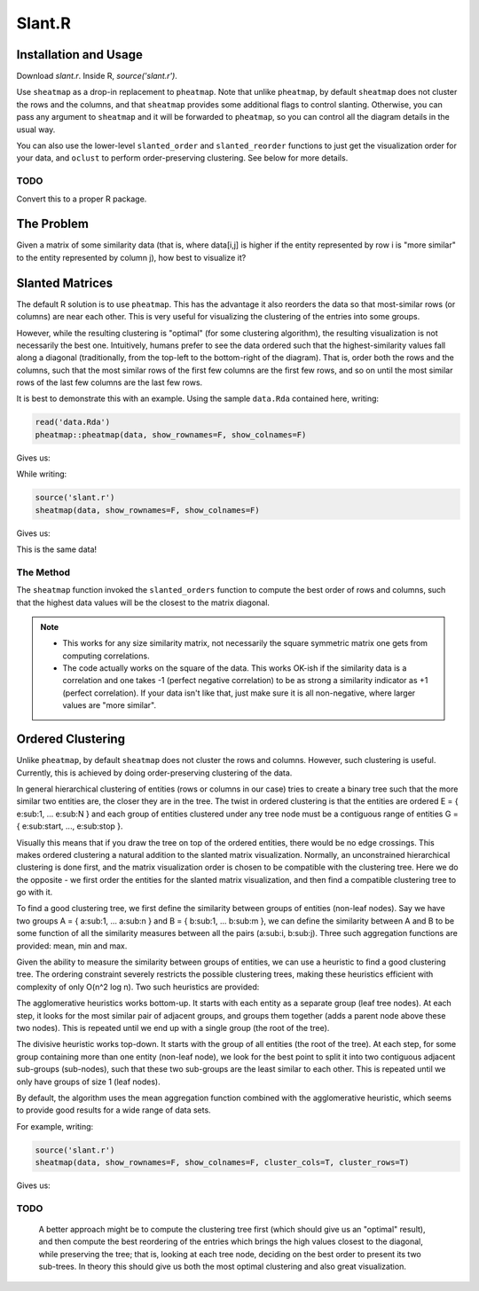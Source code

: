 Slant.R
=======

Installation and Usage
----------------------

Download `slant.r`. Inside R, `source('slant.r')`.

Use ``sheatmap`` as a drop-in replacement to ``pheatmap``. Note that unlike ``pheatmap``, by default
``sheatmap`` does not cluster the rows and the columns, and that ``sheatmap`` provides some
additional flags to control slanting. Otherwise, you can pass any argument to ``sheatmap`` and it
will be forwarded to ``pheatmap``, so you can control all the diagram details in the usual way.

You can also use the lower-level ``slanted_order`` and ``slanted_reorder`` functions to just get the
visualization order for your data, and ``oclust`` to perform order-preserving clustering. See below
for more details.

TODO
....

Convert this to a proper R package.

The Problem
-----------

Given a matrix of some similarity data (that is, where data[i,j] is higher if the entity represented
by row i is "more similar" to the entity represented by column j), how best to visualize it?

Slanted Matrices
----------------

The default R solution is to use ``pheatmap``. This has the advantage it also reorders the data so
that most-similar rows (or columns) are near each other. This is very useful for visualizing the
clustering of the entries into some groups.

However, while the resulting clustering is "optimal" (for some clustering algorithm), the resulting
visualization is not necessarily the best one. Intuitively, humans prefer to see the data ordered
such that the highest-similarity values fall along a diagonal (traditionally, from the top-left to
the bottom-right of the diagram). That is, order both the rows and the columns, such that the most
similar rows of the first few columns are the first few rows, and so on until the most similar rows
of the last few columns are the last few rows.

It is best to demonstrate this with an example. Using the sample ``data.Rda`` contained here,
writing:

.. code:: r

    read('data.Rda')
    pheatmap::pheatmap(data, show_rownames=F, show_colnames=F)

Gives us:

.. image:: clustered_pheatmap.png

While writing:

.. code:: r

    source('slant.r')
    sheatmap(data, show_rownames=F, show_colnames=F)

Gives us:

.. image:: unclustered_sheatmap.png

This is the same data!

The Method
..........

The ``sheatmap`` function invoked the ``slanted_orders`` function to compute the best
order of rows and columns, such that the highest data values will be the closest to
the matrix diagonal.

.. note::

    * This works for any size similarity matrix, not necessarily the square symmetric matrix one
      gets from computing correlations.

    * The code actually works on the square of the data. This works OK-ish if the similarity data
      is a correlation and one takes -1 (perfect negative correlation) to be as strong a similarity
      indicator as +1 (perfect correlation). If your data isn't like that, just make sure it is all
      non-negative, where larger values are "more similar".

Ordered Clustering
------------------

Unlike ``pheatmap``, by default ``sheatmap`` does not cluster the rows and columns. However, such
clustering is useful. Currently, this is achieved by doing order-preserving clustering of the data.

In general hierarchical clustering of entities (rows or columns in our case) tries to create a
binary tree such that the more similar two entities are, the closer they are in the tree. The twist
in ordered clustering is that the entities are ordered E = { e\ :sub:\ 1, ... e\ :sub:\ N } and each
group of entities clustered under any tree node must be a contiguous range of entities G = { e\
:sub:\ start, ..., e\ :sub:\ stop }.

Visually this means that if you draw the tree on top of the ordered entities, there would be no edge
crossings. This makes ordered clustering a natural addition to the slanted matrix visualization.
Normally, an unconstrained hierarchical clustering is done first, and the matrix visualization order
is chosen to be compatible with the clustering tree. Here we do the opposite - we first order the
entities for the slanted matrix visualization, and then find a compatible clustering tree to go with
it.

To find a good clustering tree, we first define the similarity between groups of entities (non-leaf
nodes). Say we have two groups A = { a\ :sub:\ 1, ... a\ :sub:\ n } and B = { b\ :sub:\ 1, ... b\
:sub:\ m }, we can define the similarity between A and B to be some function of all the similarity
measures between all the pairs (a\ :sub:\ i, b\ :sub:\ j). Three such aggregation functions are
provided: mean, min and max.

Given the ability to measure the similarity between groups of entities, we can use a heuristic to
find a good clustering tree. The ordering constraint severely restricts the possible clustering
trees, making these heuristics efficient with complexity of only O(n^2 log n). Two such heuristics
are provided:

The agglomerative heuristics works bottom-up. It starts with each entity as a separate group (leaf
tree nodes). At each step, it looks for the most similar pair of adjacent groups, and groups them
together (adds a parent node above these two nodes). This is repeated until we end up with a single
group (the root of the tree).

The divisive heuristic works top-down. It starts with the group of all entities (the root of the
tree). At each step, for some group containing more than one entity (non-leaf node), we look for the
best point to split it into two contiguous adjacent sub-groups (sub-nodes), such that these two
sub-groups are the least similar to each other. This is repeated until we only have groups of size 1
(leaf nodes).

By default, the algorithm uses the mean aggregation function combined with the agglomerative
heuristic, which seems to provide good results for a wide range of data sets.

For example, writing:

.. code:: r

    source('slant.r')
    sheatmap(data, show_rownames=F, show_colnames=F, cluster_cols=T, cluster_rows=T)

Gives us:

.. image:: clustered_sheatmap.png

TODO
....

    A better approach might be to compute the clustering tree first (which should give us an
    "optimal" result), and then compute the best reordering of the entries which brings the high
    values closest to the diagonal, while preserving the tree; that is, looking at each tree node,
    deciding on the best order to present its two sub-trees. In theory this should give us both the
    most optimal clustering and also great visualization.
